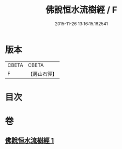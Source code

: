 #+TITLE: 佛說恒水流樹經 / F
#+DATE: 2015-11-26 13:16:15.162541
* 版本
 |     CBETA|CBETA   |
 |         F|【房山石徑】  |

* 目次
* 卷
** [[file:KR6a0125_001.txt][佛說恒水流樹經 1]]
